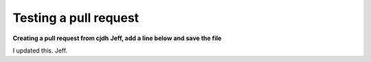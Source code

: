 ======================
Testing a pull request
======================

**Creating a pull request from cjdh**
**Jeff, add a line below and save the file**

I updated this. Jeff.
